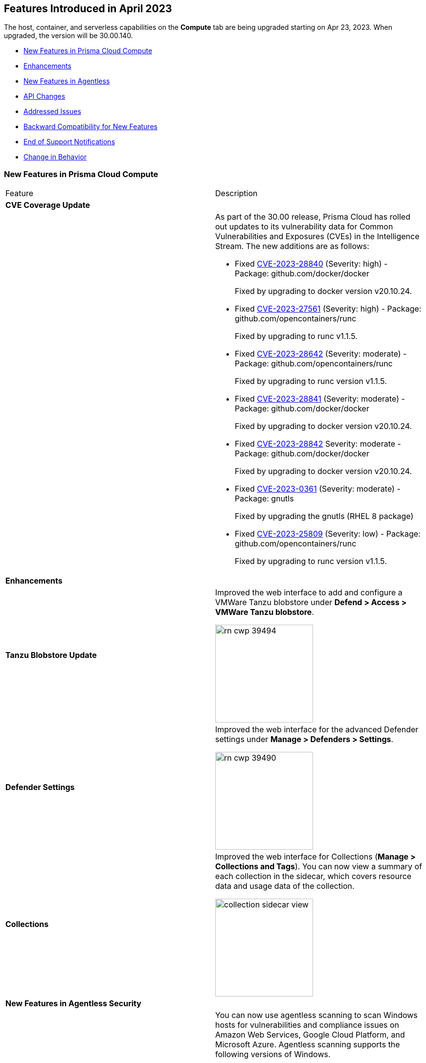 [#id-april2023]
== Features Introduced in April 2023

// Learn about the new Compute capabilities on Prisma™ Cloud Enterprise Edition (SaaS) in March 2023.

The host, container, and serverless capabilities on the *Compute* tab are being upgraded starting on Apr 23, 2023. When upgraded, the version will be 30.00.140.

//TBD: This release includes fixes, and there are no new features in this release.

* xref:#new-features-prisma-cloud-compute[New Features in Prisma Cloud Compute]
* xref:#enhancements[Enhancements]
* xref:#new-features-agentless[New Features in Agentless]
* xref:#api-changes[API Changes]
* xref:#id-addressed-issues[Addressed Issues]
* xref:#id-backward-compatibility[Backward Compatibility for New Features]
* xref:#end-of-support[End of Support Notifications
]
* xref:#change-in-behavior[Change in Behavior]

[#new-features-prisma-cloud-compute]
=== New Features in Prisma Cloud Compute

[cols="50%a,50%a"]
|===
|Feature
|Description

2+|*CVE Coverage Update*

|
| As part of the 30.00 release, Prisma Cloud has rolled out updates to its vulnerability data for Common Vulnerabilities and Exposures (CVEs) in the Intelligence Stream. The new additions are as follows:

* Fixed https://nvd.nist.gov/vuln/detail/CVE-2023-28840[CVE-2023-28840] (Severity: high) - Package: github.com/docker/docker
+
Fixed by upgrading to docker version v20.10.24.

* Fixed https://nvd.nist.gov/vuln/detail/CVE-2023-27561[CVE-2023-27561] (Severity: high) - Package: github.com/opencontainers/runc  
+
Fixed by upgrading to runc v1.1.5.

* Fixed https://nvd.nist.gov/vuln/detail/CVE-2023-28642[CVE-2023-28642] (Severity: moderate) - Package: github.com/opencontainers/runc  
+
Fixed by upgrading to runc version v1.1.5.
 
* Fixed https://nvd.nist.gov/vuln/detail/CVE-2023-28841[CVE-2023-28841] (Severity: moderate) - Package: github.com/docker/docker
+
Fixed by upgrading to docker version v20.10.24.
   
* Fixed https://nvd.nist.gov/vuln/detail/CVE-2023-28842[CVE-2023-28842] Severity: moderate - Package: github.com/docker/docker
+
Fixed by upgrading to docker version v20.10.24.
 
* Fixed https://access.redhat.com/errata/RHSA-2023:1569[CVE-2023-0361] (Severity: moderate) - Package: gnutls
+
Fixed by upgrading the gnutls (RHEL 8 package)
  
* Fixed https://nvd.nist.gov/vuln/detail/CVE-2023-25809[CVE-2023-25809] (Severity: low) - Package: github.com/opencontainers/runc
+
Fixed by upgrading to runc version v1.1.5.
[#enhancements]
2+|*Enhancements*

|*Tanzu Blobstore Update*
|Improved the web interface to add and configure a VMWare Tanzu blobstore under *Defend > Access > VMWare Tanzu blobstore*.

image::rn-cwp-39494.png[width=200]

|*Defender Settings*
|Improved the web interface for the advanced Defender settings under *Manage > Defenders > Settings*.

image::rn-cwp-39490.png[width=200]

|*Collections*
|Improved the web interface for Collections (*Manage > Collections and Tags*). You can now view a summary of each collection in the sidecar, which covers resource data and usage data of the collection.

image::collection-sidecar-view.png[width=200]
[#new-features-agentless]
2+|*New Features in Agentless Security*

|*Agentless Scanning Support for Windows  Hosts*
|You can now use agentless scanning to scan Windows hosts for vulnerabilities and compliance issues on Amazon Web Services, Google Cloud Platform, and Microsoft Azure. Agentless scanning supports the following versions of Windows.

* Windows Server 2016
* Windows Server 2019
* Windows Server 2022

Agentless scanning is not supported for containers running on Windows hosts.

|*Support for Bottlerocket*
|Agentless scanning for vulnerabilities and compliance is now supported on Bottlerocket.

|*Support for Encrypted Volume Agentless Scanning with AWS Hub Accounts*
|You can now use agentless scanning with your AWS hub accounts to scan encrypted volumes.

|*Support for Shared VPC in GCP*
|Agentless scanning in GCP now supports specifying a shared subnet to communicate back to Prisma Cloud.  Using a shared VPC requires you to grant Prisma Cloud additional permissions to create and manage the VPC. If you are not using a shared VPC, you can use the existing permission template to configure agentless scanning.
2+|*New Features in Core*

|*New Release Numbering Format*
|Starting from this release, that is named `30.00.140`, the Prisma Cloud versions have a new release numbering format `major release.minor release.build`.
The major release is a number 30, in this case, followed by the minor release sequence that will start with 00 (first release), 01 (minor 1), 02 (minor 2), and so on.

For example, the next maintenance release will be 30.01.build, and maintenance update 2 will be 30.02.build.

|*Cloud Radar Improvements*
|Improved filters and performance in *Radars > Cloud*.

image::rn-cwp-42899.png[width=300]

|*Runtime Protection Support for Photon OS 4.0 Hosts*
|Added runtime protection using Defenders for your Photon OS 4.0 hosts.

|*Support Vulnerability Management for CentOS Stream 9*
|Added support for CentOS Stream 9 for vulnerability scanning.

|*Update to Host VM Tags Collection*
|VM tags are now identified during the platform cloud discovery. You can create new host collections using the tag metadata of the cloud hosts. The tags propagate to your images and containers belonging to the host. Additional tags captured during Defender deployment are appended to the existing tag list and are also available to you when creating new host collections.

|*Support .NET NuGet Package*
|Added support for vulnerability scanning of the https://learn.microsoft.com/en-us/nuget/what-is-nuget[NuGet package] for .NET for images, functions, and hosts. For hosts, the scan is supported using twistcli only.

|*Support OEL 7*
|Added support for Oracle Enterprise Linux 7 on x86.

|*Support for RHEL 9*
|Added support for RedHat Enterprise Linux 9 on x86 and on ARM.

2+|*New Features in Host Security*

|*Support for CBL-Mariner on Hosts*
|Added support for CBL-Mariner 2.0 on x86  for vulnerability scanning, compliance scanning, and runtime protection. Prisma Cloud tested CBL-Mariner on AKS running on HCI environment.

2+|*New Features in Serverless*
|*Cloud Account Onboarding includes Serverless Scanning*
|To make it easier to configure serverless scanning, you can now configure serverless scanning when you add a new cloud account.
To change the serverless configuration go to *Compute > Manage > Cloud accounts*, click *Edit*, and make the needed changes.

image::rn-cwp-45259.png[width=200]

2+|*New features in Web Application and API Security (WAAS)*

|*Customizable CAPTCHA page for WAAS Bot protection*
|You can now embed a custom reCAPTCHA page branded to fit your application and protect your website from spam and abuse. The https://docs.paloaltonetworks.com/prisma/prisma-cloud/30/prisma-cloud-compute-edition-admin/waas/waas_bot_protection[WAAS Bot Protection] is available on *Defend > WAAS > Active Bot Detection*.

image::rn-cwp-44858.png[width=300]

|*Amazon EC2 Auto Scaling support in WAAS Agentless*
|The https://docs.paloaltonetworks.com/prisma/prisma-cloud/30/prisma-cloud-compute-edition-admin/waas/deploy_waas/deployment_vpc_mirroring[agentless app firewall permissions template] for AWS has been revised to include a policy to support Auto Scaling of EC2 instances.
To enable Auto Scaling, you must update your AWS CloudFormation permission template.

|===

[#api-changes]
=== API Changes
[cols="49%a,51%a"]
|===
|CHANGE
|DESCRIPTION

|*Adds Cache-control header for all API responses*
|Adds a header Cache-control: no-store in the API response to control storing of cache for all API requests.

|*Supports Amazon EC2 Auto Scaling in WAAS agentless deployment*
|WAAS agentless deployment now supports automatic scaling of WAAS observers to  handle a large amount of network traffic or sudden increase of traffic volume.

By default, the feature is disabled. You can enable the feature by using the PUT method in the following API endpoint:

*/api/vVERSION/policies/firewall/app/agentless*

    * autoScalingEnabled: Enables the auto scaling using Amazon EC2 Auto Scaling feature for a VPC observer handling multiple network instances. 

    Default: False

    * autoScalingMaxInstances: Specifies the maximum deployed instances for autoscaling deployment.

    Values: 1 - 10. Default: 0

|===

=== DISA STIG Scan Findings and Justifications

Every https://docs.paloaltonetworks.com/prisma/prisma-cloud/prisma-cloud-compute-edition-public-sector/Release_Findings[release], we perform an SCAP scan of the Prisma Cloud Compute Console and Defender images. The process is based upon the U.S. Air Force's Platform 1 "Repo One" OpenSCAP scan of the Prisma Cloud Compute images. We compare our scan results to IronBank's latest approved UBI8-minimal scan findings. Any discrepancies are addressed or justified.

[#id-addressed-issues]
=== Addressed Issues

[cols="50%a,50%a"]
|===
|ISSUE
|DESCRIPTION

//GH#31220
|-
|Fixed false "Passed" result caused when both alert threshold and failure threshold are off, with exceptions for specific CVEs. Exceptions set to fail now fail as expected, even when the thresholds are off.

//CWP-45454
|-
|Fixed a bug in the App-embedded Defender scan results filtering to avoid showing the removed or disconnected instances of the images.

//CWP-42650
|-
|Fixed Missing Vulnerabilities of JARs on non-Maven Packages.

//CWP-42922
|-
|Fixed an issue with the missing paths for the ruby packages in the scan results. The package path in *Monitor > Vulnerabilities/Compliance > Images* is useful in identifying where the package is installed in your environment.

//CWP-46429
|-
|Fixed Missing Vulnerabilities for Oracle Linux.

//CWP-39394; PCSUP-9241
|-
|Fixed an issue on the AWS US Gov region to enable successful forwarding of alerts to the AWS Security Hub integration.

|===

[#id-backward-compatibility]
=== Backward Compatibility for New Features

NOTE: With this release, Defenders running versions earlier than 30.00 will no longer be able to connect to the console. 

[cols="50%a,50%a,50%a"]
|===
|FEATURE NAME
|Unsupported Component (Defender/twistcli)
|DETAILS

| Customizable CAPTCHA page for WAAS Bot protection
| Defenders
| Previous versions of Defenders will not support customizing eCAPTCHA for WAAS Bot protection.

|===

[#end-of-support]
=== End of Support Notifications

[cols="50%a,50%a"]
|===
2+|Notices

|*Ends support for the serverless scan API endpoint*
|The */api/vVERSION/settings/serverless-scan* API route is no longer supported.

|===

[#change-in-behavior]
=== Change in Behavior

[cols="50%a,50%a"]
|===

|*Supports pagination for Cloud Discovery API endpoint*
|The *GET, /api/vVERSION/cloud/discovery* API endpoint now displays a paginated response instead of displaying all results on a single page.

Use the query parameters such as *limit* and *offset* to view the paginated response.

//CWP-45310
|*Upgrade Defender based on a collection filter*
|The API endpoint */api/vVERSION/defenders/upgrade* supports upgrading to all the eligible Defenders by filtering based on the query parameter *collections* that are assigned to your user role.
This change was introduced in 22.12.694 build. If you are upgrading from a version earlier than 22.12.694 to 30.00, this behavior will now be in effect.

//CWP-44683
|*API Discovery Retention Policy*
|On the WAAS API Discovery database, if the database has reached its storage capacity and new path entries are added for API endpoints, the Console utilizes the 'Last Observed' date to remove older entries and improve the utilization of the available resources.
When an image or an API endpoint is deleted from the database, an alert is generated, and the details are written to the Console logs.

This change was introduced in 22.12.582. If you are upgrading from a version earlier than 22.12.582 to 30.00, this retention policy will now be in effect.

//CWP-46483
|*Changed the name resolution in AKS clusters*
|Previous versions show the value of the `server` field of the cluster `kubeconfig` file with the node running the Defender. Now, daemonset Defenders report the same cluster name displayed in the Azure portal in their scans. This change only applies to nodes in resource groups using the default format Azure assigns to AKS node resource groups. If you have a custom name for the AKS node resource group or the name can't be resolved, the value of the `server` field of the cluster `kubeconfig` file is shown.

|===